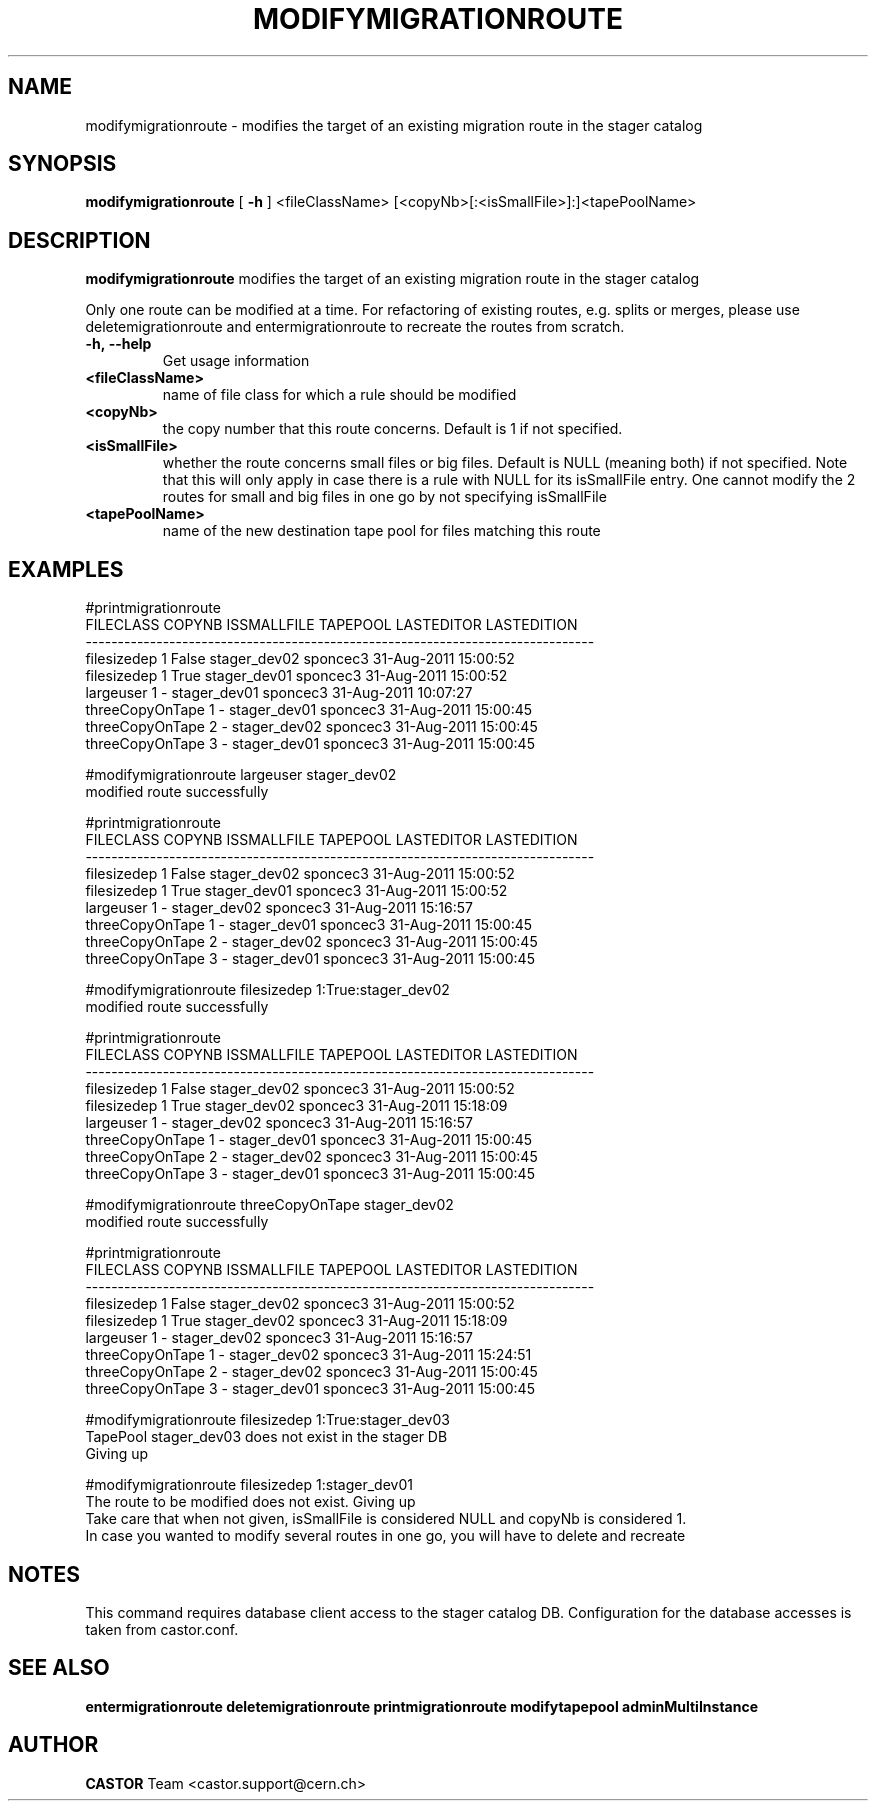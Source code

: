 .TH MODIFYMIGRATIONROUTE 1 "2011" CASTOR "stager catalogue administrative commands"
.SH NAME
modifymigrationroute \- modifies the target of an existing migration route in the stager catalog
.SH SYNOPSIS
.B modifymigrationroute
[
.BI -h
]
<fileClassName>
[<copyNb>[:<isSmallFile>]:]<tapePoolName>

.SH DESCRIPTION
.B modifymigrationroute
modifies the target of an existing migration route in the stager catalog

Only one route can be modified at a time. For refactoring of existing routes, e.g. splits or merges, please use deletemigrationroute and entermigrationroute to recreate the routes from scratch.

.TP
.BI \-h,\ \-\-help
Get usage information
.TP
.BI <fileClassName>
name of file class for which a rule should be modified
.TP
.BI <copyNb>
the copy number that this route concerns.
Default is 1 if not specified.
.TP
.BI <isSmallFile>
whether the route concerns small files or big files.
Default is NULL (meaning both) if not specified. Note that this will only apply in case there is a rule with NULL for its isSmallFile entry. One cannot modify the 2 routes for small and big files in one go by not specifying isSmallFile
.TP
.BI <tapePoolName>
name of the new destination tape pool for files matching this route

.SH EXAMPLES
.nf
.ft CW
#printmigrationroute
      FILECLASS COPYNB ISSMALLFILE     TAPEPOOL LASTEDITOR          LASTEDITION
-------------------------------------------------------------------------------
    filesizedep      1       False stager_dev02   sponcec3 31-Aug-2011 15:00:52
    filesizedep      1        True stager_dev01   sponcec3 31-Aug-2011 15:00:52
      largeuser      1           - stager_dev01   sponcec3 31-Aug-2011 10:07:27
threeCopyOnTape      1           - stager_dev01   sponcec3 31-Aug-2011 15:00:45
threeCopyOnTape      2           - stager_dev02   sponcec3 31-Aug-2011 15:00:45
threeCopyOnTape      3           - stager_dev01   sponcec3 31-Aug-2011 15:00:45

#modifymigrationroute largeuser stager_dev02
modified route successfully

#printmigrationroute
      FILECLASS COPYNB ISSMALLFILE     TAPEPOOL LASTEDITOR          LASTEDITION
-------------------------------------------------------------------------------
    filesizedep      1       False stager_dev02   sponcec3 31-Aug-2011 15:00:52
    filesizedep      1        True stager_dev01   sponcec3 31-Aug-2011 15:00:52
      largeuser      1           - stager_dev02   sponcec3 31-Aug-2011 15:16:57
threeCopyOnTape      1           - stager_dev01   sponcec3 31-Aug-2011 15:00:45
threeCopyOnTape      2           - stager_dev02   sponcec3 31-Aug-2011 15:00:45
threeCopyOnTape      3           - stager_dev01   sponcec3 31-Aug-2011 15:00:45

#modifymigrationroute filesizedep 1:True:stager_dev02
modified route successfully

#printmigrationroute
      FILECLASS COPYNB ISSMALLFILE     TAPEPOOL LASTEDITOR          LASTEDITION
-------------------------------------------------------------------------------
    filesizedep      1       False stager_dev02   sponcec3 31-Aug-2011 15:00:52
    filesizedep      1        True stager_dev02   sponcec3 31-Aug-2011 15:18:09
      largeuser      1           - stager_dev02   sponcec3 31-Aug-2011 15:16:57
threeCopyOnTape      1           - stager_dev01   sponcec3 31-Aug-2011 15:00:45
threeCopyOnTape      2           - stager_dev02   sponcec3 31-Aug-2011 15:00:45
threeCopyOnTape      3           - stager_dev01   sponcec3 31-Aug-2011 15:00:45

#modifymigrationroute threeCopyOnTape stager_dev02
modified route successfully

#printmigrationroute
      FILECLASS COPYNB ISSMALLFILE     TAPEPOOL LASTEDITOR          LASTEDITION
-------------------------------------------------------------------------------
    filesizedep      1       False stager_dev02   sponcec3 31-Aug-2011 15:00:52
    filesizedep      1        True stager_dev02   sponcec3 31-Aug-2011 15:18:09
      largeuser      1           - stager_dev02   sponcec3 31-Aug-2011 15:16:57
threeCopyOnTape      1           - stager_dev02   sponcec3 31-Aug-2011 15:24:51
threeCopyOnTape      2           - stager_dev02   sponcec3 31-Aug-2011 15:00:45
threeCopyOnTape      3           - stager_dev01   sponcec3 31-Aug-2011 15:00:45

#modifymigrationroute filesizedep 1:True:stager_dev03
TapePool stager_dev03 does not exist in the stager DB
Giving up

#modifymigrationroute filesizedep 1:stager_dev01
The route to be modified does not exist. Giving up
Take care that when not given, isSmallFile is considered NULL and copyNb is considered 1.
In case you wanted to modify several routes in one go, you will have to delete and recreate

.SH NOTES
This command requires database client access to the stager catalog DB.
Configuration for the database accesses is taken from castor.conf.

.SH SEE ALSO
.BR entermigrationroute
.BR deletemigrationroute
.BR printmigrationroute
.BR modifytapepool
.BR adminMultiInstance

.SH AUTHOR
\fBCASTOR\fP Team <castor.support@cern.ch>
